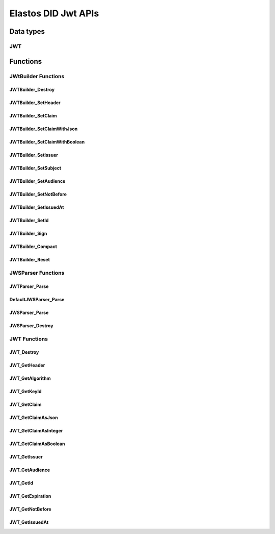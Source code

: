 Elastos DID Jwt APIs
============================

Data types
----------

JWT
####

.. doxygentypedef:: JWT
   :project: DIDAPI

Functions
---------

JWtBuilder Functions
########################

JWTBuilder_Destroy
~~~~~~~~~~~~~~~~~~~

.. doxygenfunction:: JWTBuilder_Destroy
   :project: DIDAPI

JWTBuilder_SetHeader
~~~~~~~~~~~~~~~~~~~~~~

.. doxygenfunction:: JWTBuilder_SetHeader
   :project: DIDAPI

JWTBuilder_SetClaim
~~~~~~~~~~~~~~~~~~~~~~

.. doxygenfunction:: JWTBuilder_SetClaim
   :project: DIDAPI

JWTBuilder_SetClaimWithJson
~~~~~~~~~~~~~~~~~~~~~~~~~~~~

.. doxygenfunction:: JWTBuilder_SetClaimWithJson
   :project: DIDAPI

JWTBuilder_SetClaimWithBoolean
~~~~~~~~~~~~~~~~~~~~~~~~~~~~~~~

.. doxygenfunction:: JWTBuilder_SetClaimWithBoolean
   :project: DIDAPI

JWTBuilder_SetIssuer
~~~~~~~~~~~~~~~~~~~~~~

.. doxygenfunction:: JWTBuilder_SetIssuer
   :project: DIDAPI

JWTBuilder_SetSubject
~~~~~~~~~~~~~~~~~~~~~~~~~

.. doxygenfunction:: JWTBuilder_SetSubject
   :project: DIDAPI

JWTBuilder_SetAudience
~~~~~~~~~~~~~~~~~~~~~~~~~

.. doxygenfunction:: JWTBuilder_SetAudience
   :project: DIDAPI

JWTBuilder_SetNotBefore
~~~~~~~~~~~~~~~~~~~~~~~~~

.. doxygenfunction:: JWTBuilder_SetNotBefore
   :project: DIDAPI

JWTBuilder_SetIssuedAt
~~~~~~~~~~~~~~~~~~~~~~

.. doxygenfunction:: JWTBuilder_SetIssuedAt
   :project: DIDAPI

JWTBuilder_SetId
~~~~~~~~~~~~~~~~~~~

.. doxygenfunction:: JWTBuilder_SetId
   :project: DIDAPI

JWTBuilder_Sign
~~~~~~~~~~~~~~~~~~~

.. doxygenfunction:: JWTBuilder_Sign
   :project: DIDAPI

JWTBuilder_Compact
~~~~~~~~~~~~~~~~~~~

.. doxygenfunction:: JWTBuilder_Compact
   :project: DIDAPI

JWTBuilder_Reset
~~~~~~~~~~~~~~~~~~~

.. doxygenfunction:: JWTBuilder_Reset
   :project: DIDAPI


JWSParser Functions
###################

JWTParser_Parse
~~~~~~~~~~~~~~~~

.. doxygenfunction:: JWTParser_Parse
   :project: DIDAPI

DefaultJWSParser_Parse
~~~~~~~~~~~~~~~~~~~~~~

.. doxygenfunction:: DefaultJWSParser_Parse
   :project: DIDAPI

JWSParser_Parse
~~~~~~~~~~~~~~~~

.. doxygenfunction:: JWSParser_Parse
   :project: DIDAPI

JWSParser_Destroy
~~~~~~~~~~~~~~~~~~~~

.. doxygenfunction:: JWSParser_Destroy
   :project: DIDAPI

JWT Functions
##############

JWT_Destroy
~~~~~~~~~~~~~~~

.. doxygenfunction:: JWT_Destroy
   :project: DIDAPI

JWT_GetHeader
~~~~~~~~~~~~~~~~~

.. doxygenfunction:: JWT_GetHeader
   :project: DIDAPI


JWT_GetAlgorithm
~~~~~~~~~~~~~~~~~~~~

.. doxygenfunction:: JWT_GetAlgorithm
   :project: DIDAPI

JWT_GetKeyId
~~~~~~~~~~~~~~~

.. doxygenfunction:: JWT_GetKeyId
   :project: DIDAPI

JWT_GetClaim
~~~~~~~~~~~~~

.. doxygenfunction:: JWT_GetClaim
   :project: DIDAPI

JWT_GetClaimAsJson
~~~~~~~~~~~~~~~~~~~

.. doxygenfunction:: JWT_GetClaimAsJson
   :project: DIDAPI

JWT_GetClaimAsInteger
~~~~~~~~~~~~~~~~~~~~~

.. doxygenfunction:: JWT_GetClaimAsInteger
   :project: DIDAPI

JWT_GetClaimAsBoolean
~~~~~~~~~~~~~~~~~~~~~~~

.. doxygenfunction:: JWT_GetClaimAsBoolean
   :project: DIDAPI

JWT_GetIssuer
~~~~~~~~~~~~~~

.. doxygenfunction:: JWT_GetIssuer
   :project: DIDAPI

JWT_GetAudience
~~~~~~~~~~~~~~~~

.. doxygenfunction:: JWT_GetAudience
   :project: DIDAPI

JWT_GetId
~~~~~~~~~~

.. doxygenfunction:: JWT_GetId
   :project: DIDAPI

JWT_GetExpiration
~~~~~~~~~~~~~~~~~

.. doxygenfunction:: JWT_GetExpiration
   :project: DIDAPI

JWT_GetNotBefore
~~~~~~~~~~~~~~~~~

.. doxygenfunction:: JWT_GetNotBefore
   :project: DIDAPI

JWT_GetIssuedAt
~~~~~~~~~~~~~~~~

.. doxygenfunction:: JWT_GetIssuedAt
   :project: DIDAPI
